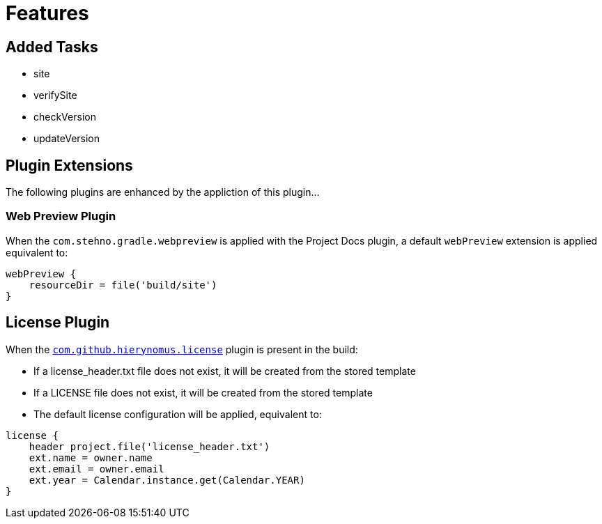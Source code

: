 
= Features

== Added Tasks

* site
* verifySite
* checkVersion
* updateVersion

== Plugin Extensions

The following plugins are enhanced by the appliction of this plugin...

=== Web Preview Plugin

When the `com.stehno.gradle.webpreview` is applied with the Project Docs plugin, a default `webPreview` extension is applied equivalent to:

[source,groovy]
----
webPreview {
    resourceDir = file('build/site')
}
----

== License Plugin

When the https://github.com/hierynomus/license-gradle-plugin[`com.github.hierynomus.license`] plugin is present in the build:

* If a license_header.txt file does not exist, it will be created from the stored template
* If a LICENSE file does not exist, it will be created from the stored template
* The default license configuration will be applied, equivalent to:

[source,groovy]
----
license {
    header project.file('license_header.txt')
    ext.name = owner.name
    ext.email = owner.email
    ext.year = Calendar.instance.get(Calendar.YEAR)
}
----
